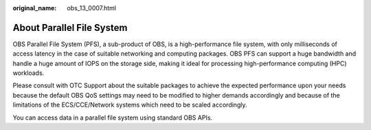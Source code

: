:original_name: obs_13_0007.html

.. _obs_13_0007:

About Parallel File System
==========================

OBS Parallel File System (PFS), a sub-product of OBS, is a high-performance file system, with only milliseconds of access latency in the case of suitable networking and computing packages. OBS PFS can support a huge bandwidth and handle a huge amount of IOPS on the storage side, making it ideal for processing high-performance computing (HPC) workloads.

Please consult with OTC Support about the suitable packages to achieve the expected performance upon your needs because the default OBS QoS settings may need to be modified to higher demands accordingly and because of the limitations of the ECS/CCE/Network systems which need to be scaled accordingly.

You can access data in a parallel file system using standard OBS APIs.
